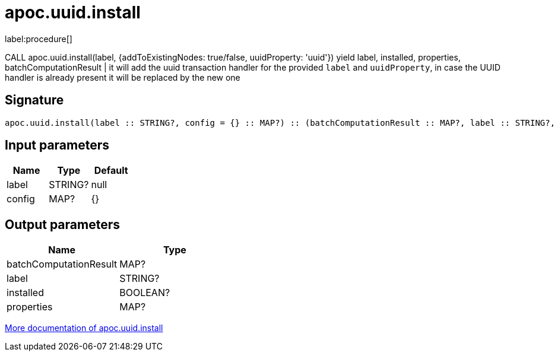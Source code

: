 ////
This file is generated by DocsTest, so don't change it!
////

= apoc.uuid.install
:description: This section contains reference documentation for the apoc.uuid.install procedure.

label:procedure[]

[.emphasis]
CALL apoc.uuid.install(label, {addToExistingNodes: true/false, uuidProperty: 'uuid'}) yield label, installed, properties, batchComputationResult | it will add the uuid transaction handler
for the provided `label` and `uuidProperty`, in case the UUID handler is already present it will be replaced by the new one

== Signature

[source]
----
apoc.uuid.install(label :: STRING?, config = {} :: MAP?) :: (batchComputationResult :: MAP?, label :: STRING?, installed :: BOOLEAN?, properties :: MAP?)
----

== Input parameters
[.procedures, opts=header]
|===
| Name | Type | Default 
|label|STRING?|null
|config|MAP?|{}
|===

== Output parameters
[.procedures, opts=header]
|===
| Name | Type 
|batchComputationResult|MAP?
|label|STRING?
|installed|BOOLEAN?
|properties|MAP?
|===

xref::graph-updates/uuid.adoc[More documentation of apoc.uuid.install,role=more information]


